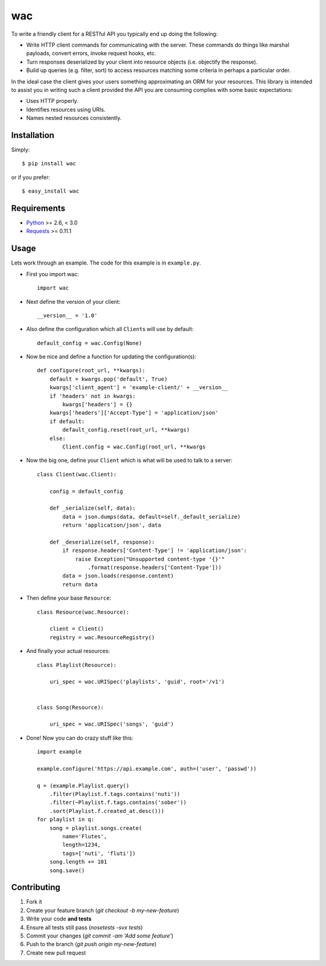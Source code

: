 ===
wac
===

.. image:: https://secure.travis-ci.org/bninja/wac.png?branch=master
    :target: http://travis-ci.org/bninja/wac

To write a friendly client for a RESTful API you typically end up doing the
following:

- Write HTTP client commands for communicating with the server. These commands
  do things like marshal payloads, convert errors, invoke request hooks, etc.

- Turn responses deserialized by your client into resource objects (i.e.
  objectify the response).

- Build up queries (e.g. filter, sort) to access resources matching some
  criteria in perhaps a particular order.
  
In the ideal case the client gives your users something approximating an ORM
for your resources. This library is intended to assist you in writing such a
client provided the API you are consuming complies with some basic
expectations:

- Uses HTTP properly.

- Identifies resources using URIs.

- Names nested resources consistently.

Installation
------------

Simply::

    $ pip install wac

or if you prefer::

    $ easy_install wac

Requirements
------------

- `Python <http://python.org/>`_ >= 2.6, < 3.0
- `Requests <https://github.com/kennethreitz/requests/>`_ >= 0.11.1  

Usage
-----

Lets work through an example. The code for this example is in ``example.py``.

- First you import wac::

    import wac
    
- Next define the version of your client::

    __version__ = '1.0'
    
- Also define the configuration which all ``Client``\s will use by default::

    default_config = wac.Config(None)
    
- Now be nice and define a function for updating the configuration(s)::

    def configure(root_url, **kwargs):
        default = kwargs.pop('default', True)
        kwargs['client_agent'] = 'example-client/' + __version__
        if 'headers' not in kwargs:
            kwargs['headers'] = {}
        kwargs['headers']['Accept-Type'] = 'application/json'
        if default:
            default_config.reset(root_url, **kwargs)
        else:
            Client.config = wac.Config(root_url, **kwargs

- Now the big one, define your ``Client`` which is what will be used to talk to
  a server::

    class Client(wac.Client):

        config = default_config
    
        def _serialize(self, data):
            data = json.dumps(data, default=self._default_serialize)
            return 'application/json', data
    
        def _deserialize(self, response):
            if response.headers['Content-Type'] != 'application/json':
                raise Exception("Unsupported content-type '{}'"
                    .format(response.headers['Content-Type']))
            data = json.loads(response.content)
            return data

- Then define your base ``Resource``::

    class Resource(wac.Resource):
    
        client = Client()
        registry = wac.ResourceRegistry()
  
- And finally your actual resources::

    class Playlist(Resource):
    
        uri_spec = wac.URISpec('playlists', 'guid', root='/v1')
        
        
    class Song(Resource):
    
        uri_spec = wac.URISpec('songs', 'guid') 

- Done! Now you can do crazy stuff like this::

    import example
    
    example.configure('https://api.example.com', auth=('user', 'passwd'))
    
    q = (example.Playlist.query()
        .filter(Playlist.f.tags.contains('nuti'))
        .filter(~Playlist.f.tags.contains('sober'))
        .sort(Playlist.f.created_at.desc()))
    for playlist in q:
        song = playlist.songs.create(
            name='Flutes',
            length=1234,
            tags=['nuti', 'fluti'])
        song.length += 101
        song.save()

Contributing
------------

1. Fork it
2. Create your feature branch (`git checkout -b my-new-feature`)
3. Write your code **and tests**
4. Ensure all tests still pass (`nosetests -svx tests`)
5. Commit your changes (`git commit -am 'Add some feature'`)
6. Push to the branch (`git push origin my-new-feature`)
7. Create new pull request

